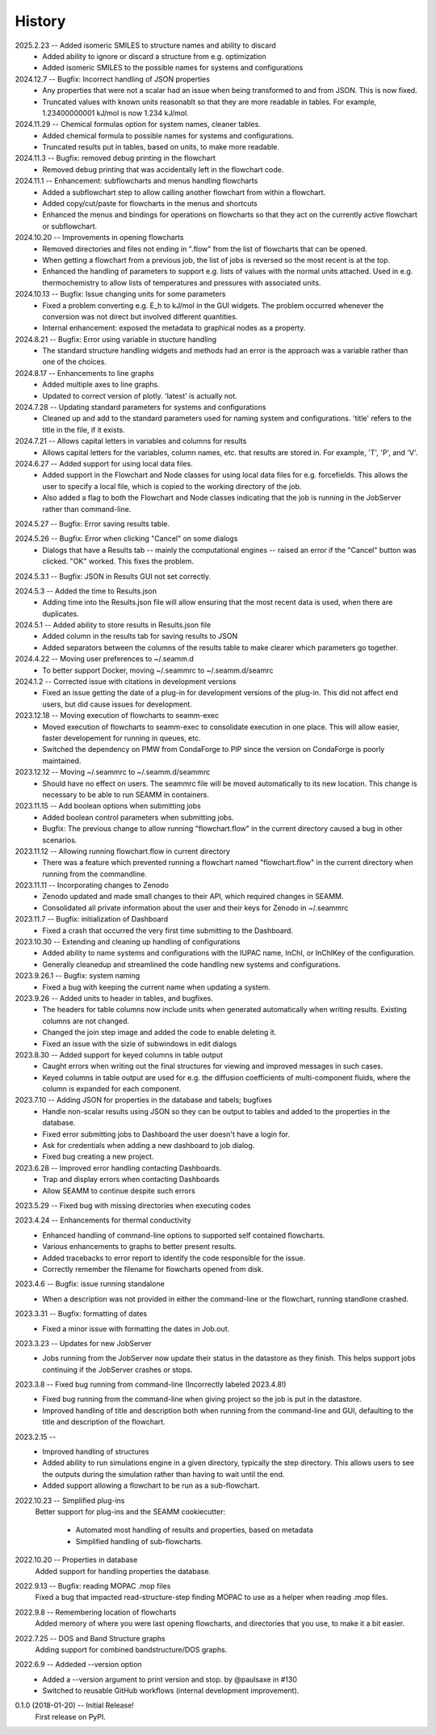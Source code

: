 =======
History
=======
2025.2.23 -- Added isomeric SMILES to structure names and ability to discard
    * Added ability to ignore or discard a structure from e.g. optimization
    * Added isomeric SMILES to the possible names for systems and configurations
      
2024.12.7 -- Bugfix: Incorrect handling of JSON properties
    * Any properties that were not a scalar had an issue when being transformed to and
      from JSON. This is now fixed.
    * Truncated values with known units reasonablt so that they are more readable in
      tables. For example, 1.23400000001 kJ/mol is now 1.234 kJ/mol.
      
2024.11.29 -- Chemical formulas option for system names, cleaner tables.
    * Added chemical formula to possible names for systems and configurations.
    * Truncated results put in tables, based on units, to make more readable.
      
2024.11.3 -- Bugfix: removed debug printing in the flowchart
    * Removed debug printing that was accidentally left in the flowchart code.
      
2024.11.1 -- Enhancement: subflowcharts and menus handling flowcharts
    * Added a subflowchart step to allow calling another flowchart from within a
      flowchart.
    * Added copy/cut/paste for flowcharts in the menus and shortcuts
    * Enhanced the menus and bindings for operations on flowcharts so that they act on
      the currently active flowchart or subflowchart.
      
2024.10.20 -- Improvements in opening flowcharts
    * Removed directories and files not ending in ".flow" from the list of flowcharts
      that can be opened.
    * When getting a flowchart from a previous job, the list of jobs is reversed so
      the most recent is at the top.
    * Enhanced the handling of parameters to support e.g. lists of values with the
      normal units attached. Used in e.g. thermochemistry to allow lists of temperatures
      and pressures with associated units.
	
2024.10.13 -- Bugfix: Issue changing units for some parameters
    * Fixed a problem converting e.g. E_h to kJ/mol in the GUI widgets. The problem
      occurred whenever the conversion was not direct but involved different
      quantities.
    * Internal enhancement: exposed the metadata to graphical nodes as a property.
	
2024.8.21 -- Bugfix: Error using variable in stucture handling
    * The standard structure handling widgets and methods had an error is the approach
      was a variable rather than one of the choices.
      
2024.8.17 -- Enhancements to line graphs
    * Added multiple axes to line graphs.
    * Updated to correct version of plotly. 'latest' is actually not.
      
2024.7.28 -- Updating standard parameters for systems and configurations
    * Cleaned up and add to the standard parameters used for naming system and
      configurations. 'title' refers to the title in the file, if it exists.
      
2024.7.21 -- Allows capital letters in variables and columns for results
    * Allows capital letters for the variables, column names, etc. that results are
      stored in. For example, 'T', 'P', and 'V'.
      
2024.6.27 -- Added support for using local data files.
    * Added support in the Flowchart and Node classes for using local data files for
      e.g. forcefields. This allows the user to specify a local file, which is copied to
      the working directory of the job.
    * Also added a flag to both the Flowchart and Node classes indicating that the job
      is running in the JobServer rather than command-line.
      
2024.5.27 -- Bugfix: Error saving results table.

2024.5.26 -- Bugfix: Error when clicking "Cancel" on some dialogs
    * Dialogs that have a Results tab -- mainly the computational engines -- raised an
      error if the "Cancel" button was clicked. "OK" worked. This fixes the problem.
      
2024.5.3.1 -- Bugfix: JSON in Results GUI not set correctly.

2024.5.3 -- Added the time to Results.json
    * Adding time into the Results.json file will allow ensuring that the most
      recent data is used, when there are duplicates.
      
2024.5.1 -- Added ability to store results in Results.json file
    * Added column in the results tab for saving results to JSON
    * Added separators between the columns of the results table to make clearer which
      parameters go together.
      
2024.4.22 -- Moving user preferences to ~/.seamm.d
    * To better support Docker, moving ~/.seammrc to ~/.seamm.d/seamrc

2024.1.2 -- Corrected issue with citations in development versions
    * Fixed an issue getting the date of a plug-in for development versions of the
      plug-in. This did not affect end users, but did cause issues for development.
      
2023.12.18 -- Moving execution of flowcharts to seamm-exec
    * Moved execution of flowcharts to seamm-exec to consolidate execution in one
      place. This will allow easier, faster developement for running in queues, etc.
    * Switched the dependency on PMW from CondaForge to PIP since the version on
      CondaForge is poorly maintained.
      
2023.12.12 -- Moving ~/.seammrc to ~/.seamm.d/seammrc
    * Should have no effect on users. The seammrc file will be moved automatically to
      its new location. This change is necessary to be able to run SEAMM in containers.
      
2023.11.15 -- Add boolean options when submitting jobs
    * Added boolean control parameters when submitting jobs.
    * Bugfix: The previous change to allow running "flowchart.flow" in the current
      directory caused a bug in other scenarios.
      
2023.11.12 -- Allowing running flowchart.flow in current directory
    * There was a feature which prevented running a flowchart named "flowchart.flow" in
      the current directory when running from the commandline.
      
2023.11.11 -- Incorporating changes to Zenodo
    * Zenodo updated and made small changes to their API, which required changes in
      SEAMM.
    * Consolidated all private information about the user and their keys for Zenodo in
      ~/.seammrc
      
2023.11.7 -- Bugfix: initialization of Dashboard
    * Fixed a crash that occurred the very first time submitting to the Dashboard.

2023.10.30 -- Extending and cleaning up handling of configurations
    * Added ability to name systems and configurations with the IUPAC name, InChI, or
      InChIKey of the configuration.
    * Generally cleanedup and streamlined the code handling new systems and
      configurations.

2023.9.26.1 -- Bugfix: system naming
    * Fixed a bug with keeping the current name when updating a system.
      
2023.9.26 -- Added units to header in tables, and bugfixes.
    * The headers for table columns now include units when generated automatically when
      writing results. Existing columns are not changed.
    * Changed the join step image and added the code to enable deleting it.
    * Fixed an issue with the sizie of subwindows in edit dialogs
      
2023.8.30 -- Added support for keyed columns in table output
    * Caught errors when writing out the final structures for viewing and improved
      messages in such cases.
    * Keyed columns in table output are used for e.g. the diffusion coefficients of
      multi-component fluids, where the column is expanded for each component.
      
2023.7.10 -- Adding JSON for properties in the database and tabels; bugfixes
    * Handle non-scalar results using JSON so they can be output to tables
      and added to the properties in the database.
    * Fixed error submitting jobs to Dashboard the user doesn't have a login for.
    * Ask for credentials when adding a new dashboard to job dialog.
    * Fixed bug creating a new project.

2023.6.28 -- Improved error handling contacting Dashboards.
    * Trap and display errors when contacting Dashboards
    * Allow SEAMM to continue despite such errors
      
2023.5.29 -- Fixed bug with missing directories when executing codes

2023.4.24 -- Enhancements for thermal conductivity
    * Enhanced handling of command-line options to supported self contained flowcharts.
    * Various enhancements to graphs to better present results.
    * Added tracebacks to error report to identify the code responsible for the issue.
    * Correctly remember the filename for flowcharts opened from disk.

2023.4.6 -- Bugfix: issue running standalone
    * When a description was not provided in either the command-line or the flowchart,
      running standlone crashed.
      
2023.3.31 -- Bugfix: formatting of dates
    * Fixed a minor issue with formatting the dates in Job.out.
      
2023.3.23 -- Updates for new JobServer
    * Jobs running from the JobServer now update their status in the datastore as they
      finish. This helps support jobs continuing if the JobServer crashes or stops.

2023.3.8 -- Fixed bug running from command-line (Incorrectly labeled 2023.4.8!)
    * Fixed bug running from the command-line when giving project so the job is put in
      the datastore.
    * Improved handling of title and description both when running from the
      command-line and GUI, defaulting to the title and description of the flowchart. 

2023.2.15 --
    * Improved handling of structures
    * Added ability to run simulations engine in a given directory, typically the step
      directory. This allows users to see the outputs during the simulation rather than
      having to wait until the end.
    * Added support allowing a flowchart to be run as a sub-flowchart.
      
2022.10.23 -- Simplified plug-ins
    Better support for plug-ins and the SEAMM cookiecutter:

       * Automated most handling of results and properties, based on metadata
       * Simplified handling of sub-flowcharts.

2022.10.20 -- Properties in database
    Added support for handling properties the database.

2022.9.13 -- Bugfix: reading MOPAC .mop files
    Fixed a bug that impacted read-structure-step finding MOPAC to use as a
    helper when reading .mop files.

2022.9.8 -- Remembering location of flowcharts
    Added memory of where you were last opening flowcharts, and directories that you
    use, to make it a bit easier.
    
2022.7.25 -- DOS and Band Structure graphs
    Adding support for combined bandstructure/DOS graphs.

2022.6.9 -- Addeded --version option
    * Added a --version argument to print version and stop. by @paulsaxe in #130
    * Switched to reusable GitHub workflows (internal development improvement).

0.1.0 (2018-01-20) -- Initial Release!
    First release on PyPI.
